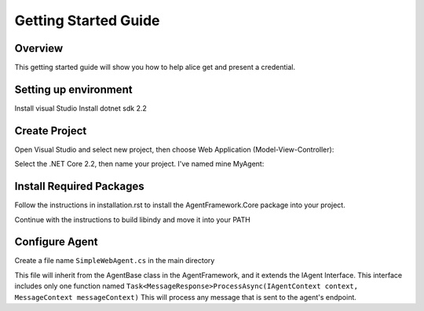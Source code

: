 *********************
Getting Started Guide
*********************

Overview
=========

This getting started guide will show you how to help alice get and present a credential. 


Setting up environment
======================
Install visual Studio
Install dotnet sdk 2.2

Create Project
==============

Open Visual Studio and select new project, then choose Web Application (Model-View-Controller):

.. image:: _static/images/choose_template.png
   :width: 500

Select the .NET Core 2.2, then name your project. I've named mine MyAgent:

.. image:: _static/images/configure_agent.png
   :width: 500


Install Required Packages
=========================

Follow the instructions in installation.rst to install the AgentFramework.Core package into your project. 

Continue with the instructions to build libindy and move it into your PATH


Configure Agent
===============

Create a file name ``SimpleWebAgent.cs`` in the main directory

This file will inherit from the AgentBase class in the AgentFramework, and it extends the IAgent Interface. 
This interface includes only one function named ``Task<MessageResponse>ProcessAsync(IAgentContext context, MessageContext messageContext)``
This will process any message that is sent to the agent's endpoint. 






